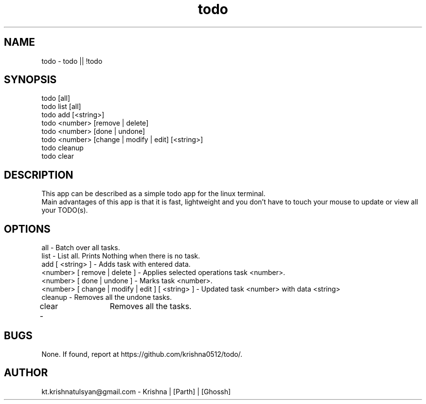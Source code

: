 .\" Manpage for todo.
.\" Contact parth.kolekar@students.iiit.ac.in to correct errors or typos.
.TH todo 1 "September 2014" "1.0" 

.SH NAME
todo - todo || !todo

.SH SYNOPSIS
todo [all]
.br
todo list [all]
.br
todo add [<string>]
.br
todo <number> [remove | delete]
.br
todo <number> [done | undone]
.br
todo <number> [change | modify | edit] [<string>]
.br
todo cleanup
.br
todo clear
.br

.SH DESCRIPTION
This app can be described as a simple todo app for the linux terminal.
.br
Main advantages of this app is that it is fast, lightweight and you don't have to touch your mouse to update or view all your TODO(s).
.br

.SH OPTIONS
all - Batch over all tasks.
.br
list - List all. Prints Nothing when there is no task.
.br
add [ <string> ] - Adds task with entered data.
.br
<number> [ remove | delete ] - Applies selected operations task <number>.
.br
<number> [ done | undone ] - Marks task <number>.
.br
<number> [ change | modify | edit ] [ <string> ] - Updated task <number> with data <string>
.br
cleanup - Removes all the undone tasks.
.br
clear -	Removes all the tasks.
.br

.SH BUGS
None. If found, report at https://github.com/krishna0512/todo/.

.SH AUTHOR
kt.krishnatulsyan@gmail.com - Krishna | [Parth] | [Ghossh]

